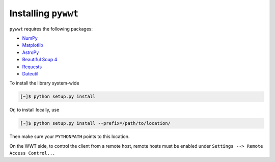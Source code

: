 Installing ``pywwt``
----------------

``pywwt`` requires the following packages:

- `NumPy <http://www.numpy.org>`_
- `Matplotlib <http://matplotlib.org>`_
- `AstroPy <http://www.astropy.org>`_
- `Beautiful Soup 4 <http://www.crummy.com/software/BeautifulSoup>`_
- `Requests <http://docs.python-requests.org/en/latest/>`_
- `Dateutil <http://labix.org/python-dateutil>`_

To install the library system-wide

.. code-block:: bash

    [~]$ python setup.py install

Or, to install locally, use

.. code-block:: bash

    [~]$ python setup.py install --prefix=/path/to/location/

Then make sure your ``PYTHONPATH`` points to this location.

On the WWT side, to control the client from a remote host, remote
hosts must be enabled under ``Settings --> Remote Access Control...``
